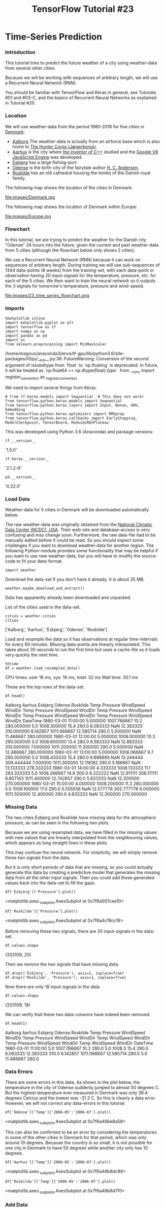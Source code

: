 #+TITLE: TensorFlow Tutorial #23

* Time-Series Prediction

*** Introduction
This tutorial tries to predict the future weather of a city using weather-data
from several other cities.

Because we will be working with sequences of arbitrary length, we will use a
Recurrent Neural Network (RNN).

You should be familiar with TensorFlow and Keras in general, see Tutorials #01
and #03-C, and the basics of Recurrent Neural Networks as explained in Tutorial
#20.

*** Location
We will use weather-data from the period 1980-2018 for five cities in [[https://en.wikipedia.org/wiki/Denmark][Denmark]]:

- [[https://en.wikipedia.org/wiki/Aalborg][Aalborg]] The weather-data is actually from an airforce base which is also home to [[https://en.wikipedia.org/wiki/Jaeger_Corps_(Denmark][The Hunter Corps (Jægerkorps)]].
- [[https://en.wikipedia.org/wiki/Aarhus][Aarhus]] is the city where [[https://en.wikipedia.org/wiki/Bjarne_Stroustrup][the inventor of C++]] studied and the [[https://en.wikipedia.org/wiki/Chrome_V8][Google V8 JavaScript Engine]] was developed.
- [[https://en.wikipedia.org/wiki/Esbjerg][Esbjerg]] has a large fishing-port.
- [[https://en.wikipedia.org/wiki/Odense][Odense]] is the birth-city of the fairytale author [[https://en.wikipedia.org/wiki/Hans_Christian_Andersen][H. C. Andersen]].
- [[https://en.wikipedia.org/wiki/Roskilde][Roskilde]] has an old cathedral housing the tombs of the Danish royal family.

The following map shows the location of the cities in Denmark:

file:images/Denmark.jpg

The following map shows the location of Denmark within Europe:

file:images/Europe.jpg

*** Flowchart
In this tutorial, we are trying to predict the weather for the Danish city
"Odense" 24 hours into the future, given the current and past weather-data from
5 cities (although the flowchart below only shows 2 cities).

We use a Recurrent Neural Network (RNN) because it can work on sequences of
arbitrary length. During training we will use sub-sequences of 1344 data-points
(8 weeks) from the training-set, with each data-point or observation having 20
input-signals for the temperature, pressure, etc. for each of the 5 cities. We
then want to train the neural network so it outputs the 3 signals for tomorrow's
temperature, pressure and wind-speed.


file:images/23_time_series_flowchart.png

*** Imports

    #+BEGIN_SRC ipython :session :exports both :async t :results raw drawer
%matplotlib inline
import matplotlib.pyplot as plt
import tensorflow as tf
import numpy as np
import pandas as pd
import os
from sklearn.preprocessing import MinMaxScaler
    #+END_SRC
/home/magnus/anaconda3/envs/tf-gpu/lib/python3.6/site-packages/h5py/__init__.py:36:
  FutureWarning: Conversion of the second argument of issubdtype from `float` to
  `np.floating` is deprecated. In future, it will be treated as `np.float64 ==
  np.dtype(float).type`. from ._conv import register_converters as
  _register_converters

We need to import several things from Keras.

#+BEGIN_SRC ipython :session :exports both :async t :results raw drawer
# from tf.keras.models import Sequential  # This does not work!
from tensorflow.python.keras.models import Sequential
from tensorflow.python.keras.layers import Input, Dense, GRU, Embedding
from tensorflow.python.keras.optimizers import RMSprop
from tensorflow.python.keras.callbacks import EarlyStopping, ModelCheckpoint, TensorBoard, ReduceLROnPlateau
#+END_SRC

This was developed using Python 3.6 (Anaconda) and package versions:

#+BEGIN_SRC ipython :session :exports both :async t :results raw drawer
tf.__version__
#+END_SRC
'1.5.0'

#+BEGIN_SRC ipython :session :exports both :async t :results raw drawer
tf.keras.__version__
#+END_SRC
'2.1.2-tf'

#+BEGIN_SRC ipython :session :exports both :async t :results raw drawer
pd.__version__
#+END_SRC
'0.22.0'

*** Load Data
Weather-data for 5 cities in Denmark will be downloaded automatically below.

The raw weather-data was originally obtained from the [[https://www7.ncdc.noaa.gov/CDO/cdoselect.cmd][National Climatic Data
Center (NCDC), USA]]. Their web-site and database-access is very confusing and may
change soon. Furthermore, the raw data-file had to be manually edited before it
could be read. So you should expect some challenges if you want to download
weather-data for another region. The following Python-module provides some
functionality that may be helpful if you want to use new weather-data, but you
will have to modify the source-code to fit your data-format.

#+BEGIN_SRC ipython :session :exports both :async t :results raw drawer
import weather
#+END_SRC
Download the data-set if you don't have it already. It is about 35 MB.

#+BEGIN_SRC ipython :session :exports both :async t :results raw drawer
weather.maybe_download_and_extract()
#+END_SRC
Data has apparently already been downloaded and unpacked.

List of the cities used in the data-set.

#+BEGIN_SRC ipython :session :exports both :async t :results raw drawer
cities = weather.cities
cities
#+END_SRC
['Aalborg', 'Aarhus', 'Esbjerg', 'Odense', 'Roskilde']

Load and resample the data so it has observations at regular time-intervals for
every 60 minutes. Missing data-points are linearly interpolated. This takes
about 30 seconds to run the first time but uses a cache-file so it loads very
quickly the next time.

#+BEGIN_SRC ipython :session :exports both :async t :results raw drawer
%%time
df = weather.load_resampled_data()
#+END_SRC
CPU times: user 16 ms, sys: 16 ms, total: 32 ms
Wall time: 30.1 ms

These are the top rows of the data-set.

#+BEGIN_SRC ipython :session :exports both :async t :results raw drawer
df.head()
#+END_SRC

Aalborg	Aarhus	Esbjerg	Odense	Roskilde
Temp	Pressure	WindSpeed	WindDir	Temp	Pressure	WindSpeed	WindDir	Temp	Pressure	WindSpeed	WindDir	Temp	Pressure	WindSpeed	WindDir	Temp	Pressure	WindSpeed	WindDir
DateTime
1980-03-01 11:00:00	5.000000	1007.766667	10.2	280.000000	5.0	1008.300000	15.4	290.0	6.083333	NaN	12.383333	310.000000	6.142857	1011.066667	12.585714	290.0	5.000000	NaN	11.466667	280.000000
1980-03-01 12:00:00	5.000000	1008.000000	10.3	290.000000	5.0	1008.600000	13.4	280.0	6.583333	NaN	12.883333	310.000000	7.000000	1011.200000	11.300000	290.0	5.000000	NaN	12.466667	280.000000
1980-03-01 13:00:00	5.000000	1008.066667	9.7	290.000000	5.0	1008.433333	15.4	280.0	6.888889	NaN	13.244444	309.444444	7.000000	1011.300000	12.118182	290.0	5.166667	NaN	13.133333	278.333333
1980-03-01 14:00:00	4.333333	1008.133333	11.1	283.333333	5.0	1008.266667	14.9	300.0	6.222222	NaN	12.911111	306.111111	6.857143	1011.400000	12.742857	290.0	5.833333	NaN	12.300000	270.000000
1980-03-01 15:00:00	4.000000	1008.200000	11.3	280.000000	5.0	1008.100000	17.0	290.0	5.555556	NaN	12.577778	302.777778	6.000000	1011.500000	12.400000	290.0	4.833333	NaN	12.300000	270.000000

*** Missing Data
The two cities Esbjerg and Roskilde have missing data for the atmospheric
pressure, as can be seen in the following two plots.

Because we are using resampled data, we have filled in the missing values with
new values that are linearly interpolated from the neighbouring values, which
appears as long straight lines in these plots.

This may confuse the neural network. For simplicity, we will simply remove these
two signals from the data.

But it is only short periods of data that are missing, so you could actually
generate this data by creating a predictive model that generates the missing
data from all the other input signals. Then you could add these generated values
back into the data-set to fill the gaps.

#+BEGIN_SRC ipython :session :exports both :async t :results raw drawer
df['Esbjerg']['Pressure'].plot()
#+END_SRC
<matplotlib.axes._subplots.AxesSubplot at 0x7f6a507cee10>

#+BEGIN_SRC ipython :session :exports both :async t :results raw drawer
df['Roskilde']['Pressure'].plot()
#+END_SRC
<matplotlib.axes._subplots.AxesSubplot at 0x7f6a4c19cc18>

Before removing these two signals, there are 20 input-signals in the data-set.

#+BEGIN_SRC ipython :session :exports both :async t :results raw drawer
df.values.shape
#+END_SRC
(333109, 20)

Then we remove the two signals that have missing data.

#+BEGIN_SRC ipython :session :exports both :async t :results raw drawer
df.drop(('Esbjerg', 'Pressure'), axis=1, inplace=True)
df.drop(('Roskilde', 'Pressure'), axis=1, inplace=True)
#+END_SRC

Now there are only 18 input-signals in the data.

#+BEGIN_SRC ipython :session :exports both :async t :results raw drawer
df.values.shape
#+END_SRC
(333109, 18)

We can verify that these two data-columns have indeed been removed.

#+BEGIN_SRC ipython :session :exports both :async t :results raw drawer
df.head(1)
#+END_SRC
Aalborg	Aarhus	Esbjerg	Odense	Roskilde
Temp	Pressure	WindSpeed	WindDir	Temp	Pressure	WindSpeed	WindDir	Temp	WindSpeed	WindDir	Temp	Pressure	WindSpeed	WindDir	Temp	WindSpeed	WindDir
DateTime
1980-03-01 11:00:00	5.0	1007.766667	10.2	280.0	5.0	1008.3	15.4	290.0	6.083333	12.383333	310.0	6.142857	1011.066667	12.585714	290.0	5.0	11.466667	280.0

*** Data Errors
There are some errors in this data. As shown in the plot below, the temperature
in the city of Odense suddenly jumped to almost 50 degrees C. But the highest
temperature ever measured in Denmark was only 36.4 degrees Celcius and the
lowest was -31.2 C. So this is clearly a data error. However, we will not
correct any data-errors in this tutorial.

#+BEGIN_SRC ipython :session :exports both :async t :results raw drawer
df['Odense']['Temp']['2006-05':'2006-07'].plot()
#+END_SRC
<matplotlib.axes._subplots.AxesSubplot at 0x7f6a46be8a58>

This can also be confirmed to be an error by considering the temperatures in
some of the other cities in Denmark for that period, which was only around 10
degrees. Because the country is so small, it is not possible for one city in
Denmark to have 50 degrees while another city only has 10 degrees.

#+BEGIN_SRC ipython :session :exports both :async t :results raw drawer
df['Aarhus']['Temp']['2006-05':'2006-07'].plot()
#+END_SRC
<matplotlib.axes._subplots.AxesSubplot at 0x7f6a46b8dc88>

#+BEGIN_SRC ipython :session :exports both :async t :results raw drawer
df['Roskilde']['Temp']['2006-05':'2006-07'].plot()
#+END_SRC
<matplotlib.axes._subplots.AxesSubplot at 0x7f6a46b8d7f0>

*** Add Data
We can add some input-signals to the data that may help our model in making
predictions.

For example, given just a temperature of 10 degrees Celcius the model wouldn't
know whether that temperature was measured during the day or the night, or
during summer or winter. The model would have to infer this from the surrounding
data-points which might not be very accurate for determining whether it's an
abnormally warm winter, or an abnormally cold summer, or whether it's day or
night. So having this information could make a big difference in how accurately
the model can predict the next output.

Although the data-set does contain the date and time information for each
observation, it is only used in the index so as to order the data. We will
therefore add separate input-signals to the data-set for the day-of-year
(between 1 and 366) and the hour-of-day (between 0 and 23).

#+BEGIN_SRC ipython :session :exports both :async t :results raw drawer
df['Various', 'Day'] = df.index.dayofyear
df['Various', 'Hour'] = df.index.hour
#+END_SRC

*** Target Data for Prediction
We will try and predict the future weather-data for this city.

#+BEGIN_SRC ipython :session :exports both :async t :results raw drawer
target_city = 'Odense'
#+END_SRC
We will try and predict these signals.

#+BEGIN_SRC ipython :session :exports both :async t :results raw drawer
target_names = ['Temp', 'WindSpeed', 'Pressure']
#+END_SRC
The following is the number of time-steps that we will shift the target-data.
Our data-set is resampled to have an observation for each hour, so there are 24
observations for 24 hours.

If we want to predict the weather 24 hours into the future, we shift the data 24
time-steps. If we want to predict the weather 7 days into the future, we shift
the data 7 * 24 time-steps.

#+BEGIN_SRC ipython :session :exports both :async t :results raw drawer
shift_days = 1
shift_steps = shift_days * 24  # Number of hours.
#+END_SRC
Create a new data-frame with the time-shifted data.

Note the negative time-shift!

#+BEGIN_SRC ipython :session :exports both :async t :results raw drawer
df_targets = df[target_city][target_names].shift(-shift_steps)
#+END_SRC
WARNING! You should double-check that you have shifted the data in the right
direction! We want to predict the future, not the past!

The shifted data-frame is confusing because Pandas keeps the original
time-stamps even though we have shifted the data. You can check the time-shift
is correct by comparing the original and time-shifted data-frames.

This is the first ~shift_steps + 5~ rows of the original data-frame:

#+BEGIN_SRC ipython :session :exports both :async t :results raw drawer
df[target_city][target_names].head(shift_steps + 5)
#+END_SRC
Temp	WindSpeed	Pressure
DateTime
1980-03-01 11:00:00	6.142857	12.585714	1011.066667
1980-03-01 12:00:00	7.000000	11.300000	1011.200000
1980-03-01 13:00:00	7.000000	12.118182	1011.300000
1980-03-01 14:00:00	6.857143	12.742857	1011.400000
1980-03-01 15:00:00	6.000000	12.400000	1011.500000
1980-03-01 16:00:00	4.909091	12.618182	1011.688889
1980-03-01 17:00:00	3.953488	12.646512	1011.877778
1980-03-01 18:00:00	3.674419	11.725581	1012.066667
1980-03-01 19:00:00	3.395349	10.804651	1012.255556
1980-03-01 20:00:00	3.116279	9.883721	1012.444444
1980-03-01 21:00:00	2.837209	8.962791	1012.633333
1980-03-01 22:00:00	2.558140	8.041860	1012.822222
1980-03-01 23:00:00	2.279070	7.120930	1013.011111
1980-03-02 00:00:00	2.000000	6.200000	1013.200000
1980-03-02 01:00:00	2.076923	7.738462	1012.366667
1980-03-02 02:00:00	2.538462	7.969231	1011.533333
1980-03-02 03:00:00	3.000000	8.200000	1010.700000
1980-03-02 04:00:00	3.000000	7.927273	1010.100000
1980-03-02 05:00:00	2.916667	7.658333	1009.500000
1980-03-02 06:00:00	2.416667	7.408333	1008.900000
1980-03-02 07:00:00	2.000000	7.100000	1008.300000
1980-03-02 08:00:00	2.142857	6.542857	1007.700000
1980-03-02 09:00:00	3.000000	6.200000	1007.100000
1980-03-02 10:00:00	2.833333	8.350000	1006.466667
1980-03-02 11:00:00	2.000000	6.828571	1005.833333
1980-03-02 12:00:00	2.000000	8.200000	1005.200000
1980-03-02 13:00:00	0.166667	9.216667	1004.766667
1980-03-02 14:00:00	1.000000	11.885714	1004.333333
1980-03-02 15:00:00	1.000000	12.400000	1003.900000

The following is the first 5 rows of the time-shifted data-frame. This should be
identical to the last 5 rows shown above from the original data, except for the
time-stamp.

#+BEGIN_SRC ipython :session :exports both :async t :results raw drawer
df_targets.head(5)
#+END_SRC
Temp	WindSpeed	Pressure
DateTime
1980-03-01 11:00:00	2.000000	6.828571	1005.833333
1980-03-01 12:00:00	2.000000	8.200000	1005.200000
1980-03-01 13:00:00	0.166667	9.216667	1004.766667
1980-03-01 14:00:00	1.000000	11.885714	1004.333333
1980-03-01 15:00:00	1.000000	12.400000	1003.900000

The time-shifted data-frame has the same length as the original data-frame, but
the last observations are NaN (not a number) because the data has been shifted
backwards so we are trying to shift data that does not exist in the original
data-frame.

#+BEGIN_SRC ipython :session :exports both :async t :results raw drawer
df_targets.tail()
#+END_SRC
Temp	WindSpeed	Pressure
DateTime
2018-03-01 19:00:00	NaN	NaN	NaN
2018-03-01 20:00:00	NaN	NaN	NaN
2018-03-01 21:00:00	NaN	NaN	NaN
2018-03-01 22:00:00	NaN	NaN	NaN
2018-03-01 23:00:00	NaN	NaN	NaN

*** NumPy Arrays
 We now convert the Pandas data-frames to NumPy arrays that can be input to the
 neural network. We also remove the last part of the numpy arrays, because the
 target-data has NaN for the shifted period, and we only want to have valid data
 and we need the same array-shapes for the input- and output-data.

 These are the input-signals:

#+BEGIN_SRC ipython :session :exports both :async t :results raw drawer
 x_data = df.values[0:-shift_steps]

 print(type(x_data))
 print("Shape:", x_data.shape)
#+END_SRC

 <class 'numpy.ndarray'>
 Shape: (333085, 20)

 These are the output-signals (or target-signals):

#+BEGIN_SRC ipython :session :exports both :async t :results raw drawer
 y_data = df_targets.values[:-shift_steps]
#+END_SRC

#+BEGIN_SRC ipython :session :exports both :async t :results raw drawer
 print(type(y_data))
 print("Shape:", y_data.shape)
#+END_SRC
 <class 'numpy.ndarray'>
 Shape: (333085, 3)

 This is the number of observations (aka. data-points or samples) in the
 data-set:

#+BEGIN_SRC ipython :session :exports both :async t :results raw drawer
 num_data = len(x_data)
 num_data
#+END_SRC
 333085

 This is the fraction of the data-set that will be used for the training-set:

#+BEGIN_SRC ipython :session :exports both :async t :results raw drawer
 train_split = 0.9
#+END_SRC
 This is the number of observations in the training-set:

#+BEGIN_SRC ipython :session :exports both :async t :results raw drawer
 num_train = int(train_split * num_data)
 num_train
#+END_SRC
 299776

 This is the number of observations in the test-set:

#+BEGIN_SRC ipython :session :exports both :async t :results raw drawer
 num_test = num_data - num_train
 num_test
#+END_SRC
 33309

 These are the input-signals for the training- and test-sets:

#+BEGIN_SRC ipython :session :exports both :async t :results raw drawer
 x_train = x_data[0:num_train]
 x_test = x_data[num_train:]
 len(x_train) + len(x_test)
#+END_SRC
 333085
 These are the output-signals for the training- and test-sets:

#+BEGIN_SRC ipython :session :exports both :async t :results raw drawer
 y_train = y_data[0:num_train]
 y_test = y_data[num_train:]
 len(y_train) + len(y_test)
#+END_SRC
 333085
 This is the number of input-signals:

#+BEGIN_SRC ipython :session :exports both :async t :results raw drawer
 num_x_signals = x_data.shape[1]
 num_x_signals
#+END_SRC
 20
 This is the number of output-signals:

#+BEGIN_SRC ipython :session :exports both :async t :results raw drawer
 num_y_signals = y_data.shape[1]
 num_y_signals
#+END_SRC
 3

*** Scaled Data
 The data-set contains a wide range of values:

#+BEGIN_SRC ipython :session :exports both :async t :results raw drawer
 print("Min:", np.min(x_train))
 print("Max:", np.max(x_train))
#+END_SRC
 Min: -27.0
 Max: 1050.8

 The neural network works best on values roughly between -1 and 1, so we need to
 scale the data before it is being input to the neural network. We can use
 scikit-learn for this.

 We first create a scaler-object for the input-signals.

#+BEGIN_SRC ipython :session :exports both :async t :results raw drawer
 x_scaler = MinMaxScaler()
#+END_SRC
 We then detect the range of values from the training-data and scale the
 training-data.

#+BEGIN_SRC ipython :session :exports both :async t :results raw drawer
 x_train_scaled = x_scaler.fit_transform(x_train)
#+END_SRC
 Apart from a small rounding-error, the data has been scaled to be between 0
 and 1.

#+BEGIN_SRC ipython :session :exports both :async t :results raw drawer
 print("Min:", np.min(x_train_scaled))
 print("Max:", np.max(x_train_scaled))
#+END_SRC
 Min: 0.0
 Max: 1.0000000000000002
 We use the same scaler-object for the input-signals in the test-set.

#+BEGIN_SRC ipython :session :exports both :async t :results raw drawer
 x_test_scaled = x_scaler.transform(x_test)
#+END_SRC
 The target-data comes from the same data-set as the input-signals, because it
 is the weather-data for one of the cities that is merely time-shifted. But the
 target-data could be from a different source with different value-ranges, so we
 create a separate scaler-object for the target-data.

#+BEGIN_SRC ipython :session :exports both :async t :results raw drawer
 y_scaler = MinMaxScaler()
 y_train_scaled = y_scaler.fit_transform(y_train)
 y_test_scaled = y_scaler.transform(y_test)
#+END_SRC

*** Data Generator
 The data-set has now been prepared as 2-dimensional numpy arrays. The
 training-data has almost 300k observations, consisting of 20 input-signals and
 3 output-signals.

 These are the array-shapes of the input and output data:

#+BEGIN_SRC ipython :session :exports both :async t :results raw drawer
 print(x_train_scaled.shape)
 print(y_train_scaled.shape)
#+END_SRC
 (299776, 20)
 (299776, 3)

 Instead of training the Recurrent Neural Network on the complete sequences of
 almost 300k observations, we will use the following function to create a batch
 of shorter sub-sequences picked at random from the training-data.

#+BEGIN_SRC ipython :session :exports both :async t :results raw drawer
 def batch_generator(batch_size, sequence_length):
     """
     Generator function for creating random batches of training-data.
     """
 ​
     # Infinite loop.
     while True:
         # Allocate a new array for the batch of input-signals.
         x_shape = (batch_size, sequence_length, num_x_signals)
         x_batch = np.zeros(shape=x_shape, dtype=np.float16)
 ​
         # Allocate a new array for the batch of output-signals.
         y_shape = (batch_size, sequence_length, num_y_signals)
         y_batch = np.zeros(shape=y_shape, dtype=np.float16)
 ​
         # Fill the batch with random sequences of data.
         for i in range(batch_size):
             # Get a random start-index.
             # This points somewhere into the training-data.
             idx = np.random.randint(num_train - sequence_length)

             # Copy the sequences of data starting at this index.
             x_batch[i] = x_train_scaled[idx:idx+sequence_length]
             y_batch[i] = y_train_scaled[idx:idx+sequence_length]

         yield (x_batch, y_batch)

#+END_SRC

We will use a large batch-size so as to keep the GPU near 100% work-load. You
may have to adjust this number depending on your GPU, its RAM and your choice of
sequence_length below.

#+BEGIN_SRC ipython :session :exports both :async t :results raw drawer
 batch_size = 256
#+END_SRC
 We will use a sequence-length of 1344, which means that each random sequence
 contains observations for 8 weeks. One time-step corresponds to one hour, so 24
 x 7 time-steps corresponds to a week, and 24 x 7 x 8 corresponds to 8 weeks.

#+BEGIN_SRC ipython :session :exports both :async t :results raw drawer
 sequence_length = 24 * 7 * 8
 sequence_length
#+END_SRC
 1344
 We then create the batch-generator.

#+BEGIN_SRC ipython :session :exports both :async t :results raw drawer
 generator = batch_generator(batch_size=batch_size,
                             sequence_length=sequence_length)
#+END_SRC
 We can then test the batch-generator to see if it works.

#+BEGIN_SRC ipython :session :exports both :async t :results raw drawer
 x_batch, y_batch = next(generator)
#+END_SRC
 This gives us a random batch of 256 sequences, each sequence having 1344
 observations, and each observation having 20 input-signals and 3
 output-signals.

#+BEGIN_SRC ipython :session :exports both :async t :results raw drawer
 print(x_batch.shape)
 print(y_batch.shape)
#+END_SRC
 (256, 1344, 20)
 (256, 1344, 3)
 We can plot one of the 20 input-signals as an example.

#+BEGIN_SRC ipython :session :exports both :async t :results raw drawer
 batch = 0   # First sequence in the batch.
 signal = 0  # First signal from the 20 input-signals.
 seq = x_batch[batch, :, signal]
 plt.plot(seq)
#+END_SRC
 [<matplotlib.lines.Line2D at 0x7f6a48b09be0>]

 We can also plot one of the output-signals that we want the model to learn how
 to predict given all those 20 input signals.

#+BEGIN_SRC ipython :session :exports both :async t :results raw drawer
 seq = y_batch[batch, :, signal]
 plt.plot(seq)
#+END_SRC
 [<matplotlib.lines.Line2D at 0x7f6a48a1ce48>]

*** Validation Set
 The neural network trains quickly so we can easily run many training epochs.
 But then there is a risk of overfitting the model to the training-set so it
 does not generalize well to unseen data. We will therefore monitor the model's
 performance on the test-set after each epoch and only save the model's weights
 if the performance is improved on the test-set.

 The batch-generator randomly selects a batch of short sequences from the
 training-data and uses that during training. But for the validation-data we
 will instead run through the entire sequence from the test-set and measure the
 prediction accuracy on that entire sequence.

#+BEGIN_SRC ipython :session :exports both :async t :results raw drawer
 validation_data = (np.expand_dims(x_test_scaled, axis=0),
                    np.expand_dims(y_test_scaled, axis=0))
#+END_SRC

*** Create the Recurrent Neural Network
 We are now ready to create the Recurrent Neural Network (RNN). We will use the
 Keras API for this because of its simplicity. See Tutorial #03-C for a tutorial
 on Keras and Tutorial #20 for more information on Recurrent Neural Networks.

#+BEGIN_SRC ipython :session :exports both :async t :results raw drawer
 model = Sequential()
#+END_SRC
 We can now add a Gated Recurrent Unit (GRU) to the network. This will have 512
 outputs for each time-step in the sequence.

 Note that because this is the first layer in the model, Keras needs to know the
 shape of its input, which is a batch of sequences of arbitrary length
 (indicated by None), where each observation has a number of input-signals
 (num_x_signals).

#+BEGIN_SRC ipython :session :exports both :async t :results raw drawer
 model.add(GRU(units=512,
               return_sequences=True,
               input_shape=(None, num_x_signals,)))
#+END_SRC
 WARNING:tensorflow:From
 /home/magnus/anaconda3/envs/tf-gpu/lib/python3.6/site-packages/tensorflow/python/keras/_impl/keras/backend.py:1456:
 calling reduce_sum (from tensorflow.python.ops.math_ops) with keep_dims is
 deprecated and will be removed in a future version. Instructions for updating:
 keep_dims is deprecated, use keepdims instead

 The GRU outputs a batch of sequences of 512 values. We want to predict 3
 output-signals, so we add a fully-connected (or dense) layer which maps 512
 values down to only 3 values.

 The output-signals in the data-set have been limited to be between 0 and 1
 using a scaler-object. So we also limit the output of the neural network using
 the Sigmoid activation function, which squashes the output to be between 0
 and 1.

#+BEGIN_SRC ipython :session :exports both :async t :results raw drawer
 model.add(Dense(num_y_signals, activation='sigmoid'))
#+END_SRC
 A problem with using the Sigmoid activation function, is that we can now only
 output values in the same range as the training-data.

 For example, if the training-data only has temperatures between -20 and +30
 degrees, then the scaler-object will map -20 to 0 and +30 to 1. So if we limit
 the output of the neural network to be between 0 and 1 using the Sigmoid
 function, this can only be mapped back to temperature values between -20 and
 +30.

 We can use a linear activation function on the output instead. This allows for
 the output to take on arbitrary values. It might work with the standard
 initialization for a simple network architecture, but for more complicated
 network architectures e.g. with more layers, it might be necessary to
 initialize the weights with smaller values to avoid NaN values during training.
 You may need to experiment with this to get it working.

#+BEGIN_SRC ipython :session :exports both :async t :results raw drawer
 if False:
     from tensorflow.python.keras.initializers import RandomUniform
 ​
     # Maybe use lower init-ranges.
     init = RandomUniform(minval=-0.05, maxval=0.05)
 ​
     model.add(Dense(num_y_signals,
                     activation='linear',
                     kernel_initializer=init))
#+END_SRC

*** Loss Function
 We will use Mean Squared Error (MSE) as the loss-function that will be
 minimized. This measures how closely the model's output matches the true output
 signals.

 However, at the beginning of a sequence, the model has only seen input-signals
 for a few time-steps, so its generated output may be very inaccurate. Using the
 loss-value for the early time-steps may cause the model to distort its later
 output. We therefore give the model a "warmup-period" of 50 time-steps where we
 don't use its accuracy in the loss-function, in hope of improving the accuracy
 for later time-steps.

#+BEGIN_SRC ipython :session :exports both :async t :results raw drawer
 warmup_steps = 50
#+END_SRC

#+BEGIN_SRC ipython :session :exports both :async t :results raw drawer
 def loss_mse_warmup(y_true, y_pred):
     """
     Calculate the Mean Squared Error between y_true and y_pred,
     but ignore the beginning "warmup" part of the sequences.

     y_true is the desired output.
     y_pred is the model's output.
     """
 ​
     # The shape of both input tensors are:
     # [batch_size, sequence_length, num_y_signals].
 ​
     # Ignore the "warmup" parts of the sequences
     # by taking slices of the tensors.
     y_true_slice = y_true[:, warmup_steps:, :]
     y_pred_slice = y_pred[:, warmup_steps:, :]
 ​
     # These sliced tensors both have this shape:
     # [batch_size, sequence_length - warmup_steps, num_y_signals]
 ​
     # Calculate the MSE loss for each value in these tensors.
     # This outputs a 3-rank tensor of the same shape.
     loss = tf.losses.mean_squared_error(labels=y_true_slice,
                                         predictions=y_pred_slice)
 ​
     # Keras may reduce this across the first axis (the batch)
     # but the semantics are unclear, so to be sure we use
     # the loss across the entire tensor, we reduce it to a
     # single scalar with the mean function.
     loss_mean = tf.reduce_mean(loss)
 ​
     return loss_mean

#+END_SRC

*** Compile Model
 This is the optimizer and the beginning learning-rate that we will use.

#+BEGIN_SRC ipython :session :exports both :async t :results raw drawer
 optimizer = RMSprop(lr=1e-3)
#+END_SRC
 We then compile the Keras model so it is ready for training.

#+BEGIN_SRC ipython :session :exports both :async t :results raw drawer
 model.compile(loss=loss_mse_warmup, optimizer=optimizer)
#+END_SRC
 WARNING:tensorflow:From
 /home/magnus/anaconda3/envs/tf-gpu/lib/python3.6/site-packages/tensorflow/python/keras/_impl/keras/backend.py:1557:
 calling reduce_mean (from tensorflow.python.ops.math_ops) with keep_dims is
 deprecated and will be removed in a future version. Instructions for updating:
 keep_dims is deprecated, use keepdims instead

 This is a very small model with only two layers. The output shape of (None,
 None, 3) means that the model will output a batch with an arbitrary number of
 sequences, each of which has an arbitrary number of observations, and each
 observation has 3 signals. This corresponds to the 3 target signals we want to
 predict.

#+BEGIN_SRC ipython :session :exports both :async t :results raw drawer
 model.summary()
#+END_SRC
 _________________________________________________________________
 Layer (type)                 Output Shape              Param #
 =================================================================
 gru_1 (GRU)                  (None, None, 512)         818688
 _________________________________________________________________
 dense_1 (Dense)              (None, None, 3)           1539
 =================================================================
 Total params: 820,227
 Trainable params: 820,227
 Non-trainable params: 0
 _________________________________________________________________

*** Callback Functions
 During training we want to save checkpoints and log the progress to TensorBoard
 so we create the appropriate callbacks for Keras.

 This is the callback for writing checkpoints during training.

#+BEGIN_SRC ipython :session :exports both :async t :results raw drawer
 path_checkpoint = '23_checkpoint.keras'
 callback_checkpoint = ModelCheckpoint(filepath=path_checkpoint,
                                       monitor='val_loss',
                                       verbose=1,
                                       save_weights_only=True,
                                       save_best_only=True)
#+END_SRC
 This is the callback for stopping the optimization when performance worsens on
 the validation-set.

#+BEGIN_SRC ipython :session :exports both :async t :results raw drawer
 callback_early_stopping = EarlyStopping(monitor='val_loss',
                                         patience=5, verbose=1)
#+END_SRC
 This is the callback for writing the TensorBoard log during training.

#+BEGIN_SRC ipython :session :exports both :async t :results raw drawer
 callback_tensorboard = TensorBoard(log_dir='./23_logs/',
                                    histogram_freq=0,
                                    write_graph=False)
#+END_SRC
 This callback reduces the learning-rate for the optimizer if the
 validation-loss has not improved since the last epoch (as indicated by
 patience=0). The learning-rate will be reduced by multiplying it with the given
 factor. We set a start learning-rate of 1e-3 above, so multiplying it by 0.1
 gives a learning-rate of 1e-4. We don't want the learning-rate to go any lower
 than this.

#+BEGIN_SRC ipython :session :exports both :async t :results raw drawer
 callback_reduce_lr = ReduceLROnPlateau(monitor='val_loss',
                                        factor=0.1,
                                        min_lr=1e-4,
                                        patience=0,
                                        verbose=1)
#+END_SRC

#+BEGIN_SRC ipython :session :exports both :async t :results raw drawer
 callbacks = [callback_early_stopping,
              callback_checkpoint,
              callback_tensorboard,
              callback_reduce_lr]
#+END_SRC

*** Train the Recurrent Neural Network
 We can now train the neural network.

 Note that a single "epoch" does not correspond to a single processing of the
 training-set, because of how the batch-generator randomly selects sub-sequences
 from the training-set. Instead we have selected steps_per_epoch so that one
 "epoch" is processed in a few minutes.

 With these settings, each "epoch" took about 2.5 minutes to process on a
 GTX 1070. After 14 "epochs" the optimization was stopped because the
 validation-loss had not decreased for 5 "epochs". This optimization took about
 35 minutes to finish.

 Also note that the loss sometimes becomes NaN (not-a-number). This is often
 resolved by restarting and running the Notebook again. But it may also be
 caused by your neural network architecture, learning-rate, batch-size,
 sequence-length, etc. in which case you may have to modify those settings.


 #+BEGIN_SRC ipython :session :exports both :async t :results raw drawer
 %%time
 model.fit_generator(generator=generator,
                     epochs=20,
                     steps_per_epoch=100,
                     validation_data=validation_data,
                     callbacks=callbacks)
 #+END_SRC

*** Load Checkpoint
 Because we use early-stopping when training the model, it is possible that the
 model's performance has worsened on the test-set for several epochs before
 training was stopped. We therefore reload the last saved checkpoint, which
 should have the best performance on the test-set.

#+BEGIN_SRC ipython :session :exports both :async t :results raw drawer
 try:
     model.load_weights(path_checkpoint)
 except Exception as error:
     print("Error trying to load checkpoint.")
     print(error)
#+END_SRC

*** Performance on Test-Set
 We can now evaluate the model's performance on the test-set. This function
 expects a batch of data, but we will just use one long time-series for the
 test-set, so we just expand the array-dimensionality to create a batch with
 that one sequence.

#+BEGIN_SRC ipython :session :exports both :async t :results raw drawer
 result = model.evaluate(x=np.expand_dims(x_test_scaled, axis=0),
                         y=np.expand_dims(y_test_scaled, axis=0))
#+END_SRC
 1/1 [==============================]1/1 [==============================] - 4s 4s/step

#+BEGIN_SRC ipython :session :exports both :async t :results raw drawer
 print("loss (test-set):", result)
#+END_SRC
 loss (test-set): 0.0021468019112944603

 #+BEGIN_SRC ipython :session :exports both :async t :results raw drawer
 # If you have several metrics you can use this instead.
 if False:
     for res, metric in zip(result, model.metrics_names):
         print("{0}: {1:.3e}".format(metric, res))
 #+END_SRC

*** Generate Predictions
 This helper-function plots the predicted and true output-signals.

#+BEGIN_SRC ipython :session :exports both :async t :results raw drawer
 def plot_comparison(start_idx, length=100, train=True):
     """
     Plot the predicted and true output-signals.

     :param start_idx: Start-index for the time-series.
     :param length: Sequence-length to process and plot.
     :param train: Boolean whether to use training- or test-set.
     """

     if train:
         # Use training-data.
         x = x_train_scaled
         y_true = y_train
     else:
         # Use test-data.
         x = x_test_scaled
         y_true = y_test

     # End-index for the sequences.
     end_idx = start_idx + length

     # Select the sequences from the given start-index and
     # of the given length.
     x = x[start_idx:end_idx]
     y_true = y_true[start_idx:end_idx]

     # Input-signals for the model.
     x = np.expand_dims(x, axis=0)
 ​
     # Use the model to predict the output-signals.
     y_pred = model.predict(x)

     # The output of the model is between 0 and 1.
     # Do an inverse map to get it back to the scale
     # of the original data-set.
     y_pred_rescaled = y_scaler.inverse_transform(y_pred[0])

     # For each output-signal.
     for signal in range(len(target_names)):
         # Get the output-signal predicted by the model.
         signal_pred = y_pred_rescaled[:, signal]

         # Get the true output-signal from the data-set.
         signal_true = y_true[:, signal]
 ​
         # Make the plotting-canvas bigger.
         plt.figure(figsize=(15,5))

         # Plot and compare the two signals.
         plt.plot(signal_true, label='true')
         plt.plot(signal_pred, label='pred')

         # Plot grey box for warmup-period.
         p = plt.axvspan(0, warmup_steps, facecolor='black', alpha=0.15)

         # Plot labels etc.
         plt.ylabel(target_names[signal])
         plt.legend()
         plt.show()

#+END_SRC

We can now plot an example of predicted output-signals. It is important to
understand what these plots show, as they are actually a bit more complicated
than you might think.

 These plots only show the output-signals and not the 20 input-signals used to
 predict the output-signals. The time-shift between the input-signals and the
 output-signals is held fixed in these plots. The model always predicts the
 output-signals e.g. 24 hours into the future (as defined in the shift_steps
 variable above). So the plot's x-axis merely shows how many time-steps of the
 input-signals have been seen by the predictive model so far.

 The prediction is not very accurate for the first 30-50 time-steps because the
 model has seen very little input-data at this point. The model generates a
 single time-step of output data for each time-step of the input-data, so when
 the model has only run for a few time-steps, it knows very little of the
 history of the input-signals and cannot make an accurate prediction. The model
 needs to "warm up" by processing perhaps 30-50 time-steps before its predicted
 output-signals can be used.

 That is why we ignore this "warmup-period" of 50 time-steps when calculating
 the mean-squared-error in the loss-function. The "warmup-period" is shown as a
 grey box in these plots.

 Let us start with an example from the training-data. This is data that the
 model has seen during training so it should perform reasonably well on this
 data.

#+BEGIN_SRC ipython :session :exports both :async t :results raw drawer
 plot_comparison(start_idx=100000, length=1000, train=True)
#+END_SRC


 The model was able to predict the overall oscillations of the temperature quite
 well but the peaks were sometimes inaccurate. For the wind-speed, the overall
 oscillations are predicted reasonably well but the peaks are quite inaccurate.
 For the atmospheric pressure, the overall curve-shape has been predicted
 although there seems to be a slight lag and the predicted curve has a lot of
 noise compared to the smoothness of the original signal.

*** Strange Example
 The following is another example from the training-set.

 Note how the temperature does not oscillate very much within each day (this
 plot shows almost 42 days). The temperature normally oscillates within each
 day, see e.g. the plot above where the daily temperature-oscillation is very
 clear. It is unclear whether this period had unusually stable temperature, or
 if perhaps there's a data-error.

#+BEGIN_SRC ipython :session :exports both :async t :results raw drawer
 plot_comparison(start_idx=200000, length=1000, train=True)
#+END_SRC


#+BEGIN_SRC ipython :session :exports both :async t :results raw drawer
 As a check, we can plot this signal directly from the resampled data-set, which looks similar.
#+END_SRC

#+BEGIN_SRC ipython :session :exports both :async t :results raw drawer
 df['Odense']['Temp'][200000:200000+1000].plot()
#+END_SRC
 <matplotlib.axes._subplots.AxesSubplot at 0x7f69f54d37f0>

 We can plot the same period from the original data that has not been resampled.
 It also looks similar.

 So either the temperature was unusually stable for a part of this period, or
 there is a data-error in the raw data that was obtained from the internet
 weather-database.

#+BEGIN_SRC ipython :session :exports both :async t :results raw drawer
 df_org = weather.load_original_data()
 df_org.xs('Odense')['Temp']['2002-12-23':'2003-02-04'].plot()
#+END_SRC
 <matplotlib.axes._subplots.AxesSubplot at 0x7f69db165860>

*** Example from Test-Set
 Now consider an example from the test-set. The model has not seen this data
 during training.

 The temperature is predicted reasonably well, although the peaks are sometimes
 inaccurate.

 The wind-speed has not been predicted so well. The daily oscillation-frequency
 seems to match, but the center-level and the peaks are quite inaccurate. A
 guess would be that the wind-speed is difficult to predict from the given input
 data, so the model has merely learnt to output sinusoidal oscillations in the
 daily frequency and approximately at the right center-level.

 The atmospheric pressure is predicted reasonably well, except for a lag and a
 more noisy signal than the true time-series.

#+BEGIN_SRC ipython :session :exports both :async t :results raw drawer
 plot_comparison(start_idx=200, length=1000, train=False)
#+END_SRC

*** Conclusion
 This tutorial showed how to use a Recurrent Neural Network to predict several
 time-series from a number of input-signals. We used weather-data for 5 cities
 to predict tomorrow's weather for one of the cities.

 It worked reasonably well for predicting the temperature where the daily
 oscillations were predicted well, but the peaks were sometimes not predicted so
 accurately. The atmospheric pressure was also predicted reasonably well,
 although the predicted signal was more noisy and had a short lag. The
 wind-speed could not be predicted very well.

 You can use this method with different time-series but you should be careful to
 distinguish between causation and correlation in the data. The neural network
 may easily discover patterns in the data that are only temporary correlations
 which do not generalize well to unseen data.

 You should select input- and output-data where a causal relationship probably
 exists. You should have a lot of data available for training, and you should
 try and reduce the risk of over-fitting the model to the training-data, e.g.
 using early-stopping as we did in this tutorial.

*** Exercises
 These are a few suggestions for exercises that may help improve your skills
 with TensorFlow. It is important to get hands-on experience with TensorFlow in
 order to learn how to use it properly.

 You may want to backup this Notebook before making any changes.

#+BEGIN_QUOTE
 Remove the wind-speed from the target-data. Does it improve prediction for the temperature and pressure?
 Train for more epochs, possibly with a lower learning-rate. Does it improve the performance on the test-set?
 Try a different architecture for the neural network, e.g. higher or lower state-size for the GRU layer, more GRU layers, dense layers before and after the GRU layers, etc.
 Use hyper-parameter optimization from Tutorial #19.
 Try using longer and shorter sequences for the batch-generator.
 Try and remove the city "Odense" from the input-signals.
 Try and add last year's weather-data to the input-signals.
 How good is the model at predicting the weather 3 or 7 days into the future?
 Can you train a single model with the output-signals for multiple time-shifts, so that a single model predicts the weather in e.g. 1, 3 and 7 days.
 Explain to a friend how the program works.
#+END_QUOTE
